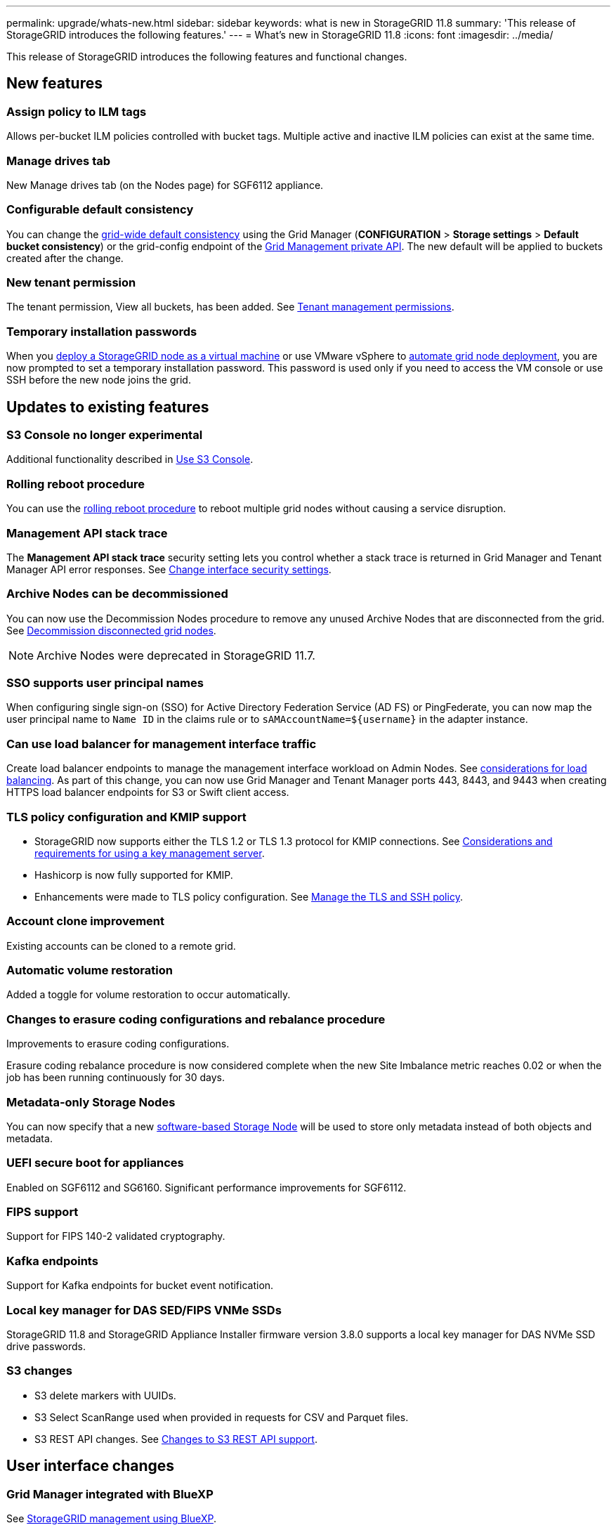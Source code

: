 ---
permalink: upgrade/whats-new.html
sidebar: sidebar
keywords: what is new in StorageGRID 11.8
summary: 'This release of StorageGRID introduces the following features.'
---
= What's new in StorageGRID 11.8
:icons: font
:imagesdir: ../media/

[.lead]
This release of StorageGRID introduces the following features and functional changes.

== New features

=== Assign policy to ILM tags
Allows per-bucket ILM policies controlled with bucket tags. Multiple active and inactive ILM policies can exist at the same time.

=== Manage drives tab
New Manage drives tab (on the Nodes page) for SGF6112 appliance.

=== Configurable default consistency
You can change the link:../s3/consistency-controls.html[grid-wide default consistency] using the Grid Manager (*CONFIGURATION* > *Storage settings* > *Default bucket consistency*) or the grid-config endpoint of the link:../admin/using-grid-management-api.html[Grid Management private API]. The new default will be applied to buckets created after the change.

=== New tenant permission
The tenant permission, View all buckets, has been added. See link:../tenant/tenant-management-permissions.html[Tenant management permissions].

=== Temporary installation passwords
When you link:../vmware/deploying-storagegrid-node-as-virtual-machine.html[deploy a StorageGRID node as a virtual machine] or use VMware vSphere to link:../vmware/automating-grid-node-deployment-in-vmware-vsphere.html[automate grid node deployment], you are now prompted to set a temporary installation password. This password is used only if you need to access the VM console or use SSH before the new node joins the grid.

== Updates to existing features

=== S3 Console no longer experimental
Additional functionality described in link:../tenant/use-s3-console.html[Use S3 Console].

=== Rolling reboot procedure
You can use the link:../maintain/rolling-reboot-procedure.html[rolling reboot procedure] to reboot multiple grid nodes without causing a service disruption.

=== Management API stack trace
The *Management API stack trace* security setting lets you control whether a stack trace is returned in Grid Manager and Tenant Manager API error responses. See link:../admin/changing-browser-session-timeout-interface.html[Change interface security settings].

=== Archive Nodes can be decommissioned
You can now use the Decommission Nodes procedure to remove any unused Archive Nodes that are disconnected from the grid. See link:../maintain/decommissioning-disconnected-grid-nodes.html[Decommission disconnected grid nodes].

NOTE: Archive Nodes were deprecated in StorageGRID 11.7. 

=== SSO supports user principal names
When configuring single sign-on (SSO) for Active Directory Federation Service (AD FS) or PingFederate, you can now map the user principal name to `Name ID` in the claims rule or to `sAMAccountName=${username}` in the adapter instance.

=== Can use load balancer for management interface traffic
Create load balancer endpoints to manage the management interface workload on Admin Nodes. See link:../admin/managing-load-balancing.html[considerations for load balancing]. As part of this change, you can now use Grid Manager and Tenant Manager ports 443, 8443, and 9443 when creating HTTPS load balancer endpoints for S3 or Swift client access. 

=== TLS policy configuration and KMIP support
* StorageGRID now supports either the TLS 1.2 or TLS 1.3 protocol for KMIP connections. See link:../admin/kms-considerations-and-requirements.html[Considerations and requirements for using a key management server].

* Hashicorp is now fully supported for KMIP.

* Enhancements were made to TLS policy configuration. See link:../admin/manage-tls-ssh-policy.html[Manage the TLS and SSH policy].

=== Account clone improvement
Existing accounts can be cloned to a remote grid.

=== Automatic volume restoration
Added a toggle for volume restoration to occur automatically.

=== Changes to erasure coding configurations and rebalance procedure
Improvements to erasure coding configurations.

Erasure coding rebalance procedure is now considered complete when the new Site Imbalance metric reaches 0.02 or when the job has been running continuously for 30 days.

=== Metadata-only Storage Nodes
You can now specify that a new link:../primer/what-storage-node-is.html#types-of-storage-nodes[software-based Storage Node] will be used to store only metadata instead of both objects and metadata.

=== UEFI secure boot for appliances
Enabled on SGF6112 and SG6160. Significant performance improvements for SGF6112.

=== FIPS support
Support for FIPS 140-2 validated cryptography.

=== Kafka endpoints
Support for Kafka endpoints for bucket event notification.

=== Local key manager for DAS SED/FIPS VNMe SSDs
StorageGRID 11.8 and StorageGRID Appliance Installer firmware version 3.8.0 supports a local key manager for DAS NVMe SSD drive passwords.

=== S3 changes

* S3 delete markers with UUIDs.
* S3 Select ScanRange used when provided in requests for CSV and Parquet files.
* S3 REST API changes. See link:../s3/changes-to-s3-rest-api-support.html[Changes to S3 REST API support].

== User interface changes

=== Grid Manager integrated with BlueXP
See https://docs.netapp.com/us-en/bluexp-storagegrid/index.html[StorageGRID management using BlueXP^].

=== Information moved for additional ports on untrusted Client Network

The Grid Manager list of ports open to the untrusted Client Network is now located in a column named, "Open to untrusted Client network" at *CONFIGURATION* > *Network* > *Load balancer endpoints* > *Management interface* (previously located on the Firewall control page).

== Documentation changes

* The documentation for StorageGRID appliances was moved to a link:https://review.docs.netapp.com/us-en/storagegrid-appliances_main/[new documentation site].